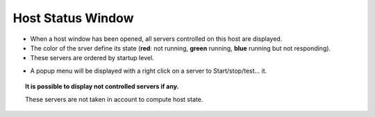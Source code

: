 Host Status Window
------------------

-  When a host window has been opened, all servers controlled on this
   host are displayed.
-  The color of the srver define its state (**red**: not running,
   **green** running, **blue** running but not responding).
-  These servers are ordered by startup level.

|image0|

-  A popup menu will be displayed with a right click on a server to
   Start/stop/test... it.

|image1|

.. topic:: It is possible to display not controlled servers if any.

   These servers are not taken in account to compute host state.

.. |image0| image:: img/host_window.jpg
.. |image1| image:: img/host_window2.jpg

